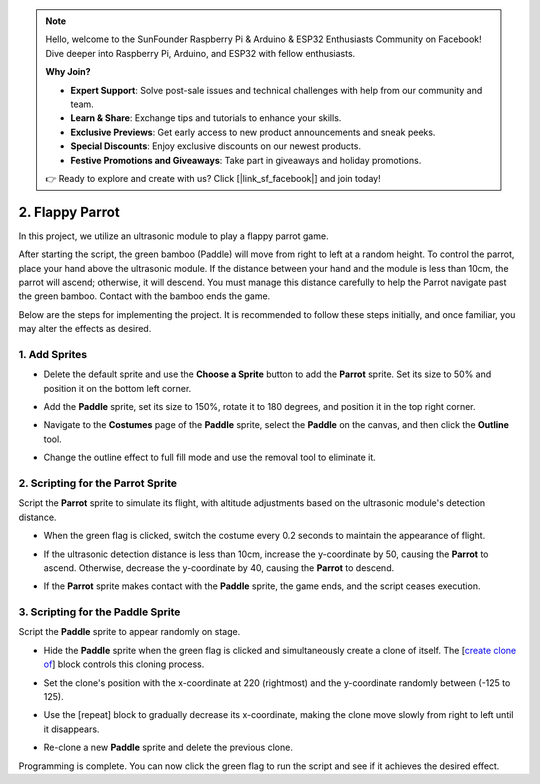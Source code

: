 .. note::

    Hello, welcome to the SunFounder Raspberry Pi & Arduino & ESP32 Enthusiasts Community on Facebook! Dive deeper into Raspberry Pi, Arduino, and ESP32 with fellow enthusiasts.

    **Why Join?**

    - **Expert Support**: Solve post-sale issues and technical challenges with help from our community and team.
    - **Learn & Share**: Exchange tips and tutorials to enhance your skills.
    - **Exclusive Previews**: Get early access to new product announcements and sneak peeks.
    - **Special Discounts**: Enjoy exclusive discounts on our newest products.
    - **Festive Promotions and Giveaways**: Take part in giveaways and holiday promotions.

    👉 Ready to explore and create with us? Click [|link_sf_facebook|] and join today!

.. _sc_parrot:

2. Flappy Parrot
==============================

In this project, we utilize an ultrasonic module to play a flappy parrot game.

After starting the script, the green bamboo (Paddle) will move from right to left at a random height. To control the parrot, place your hand above the ultrasonic module. If the distance between your hand and the module is less than 10cm, the parrot will ascend; otherwise, it will descend. You must manage this distance carefully to help the Parrot navigate past the green bamboo. Contact with the bamboo ends the game.

.. raw:: html

   <video loop autoplay muted style = "max-width:70%">
      <source src="../_static/video/sc_flappy_parrot.mp4" type="video/mp4">
      Your browser does not support the video tag.
   </video>

Below are the steps for implementing the project. It is recommended to follow these steps initially, and once familiar, you may alter the effects as desired.

1. Add Sprites
---------------------------

* Delete the default sprite and use the **Choose a Sprite** button to add the **Parrot** sprite. Set its size to 50% and position it on the bottom left corner.

  .. image:: img/parrot_choose_parrot.png

* Add the **Paddle** sprite, set its size to 150%, rotate it to 180 degrees, and position it in the top right corner.

  .. image:: img/parrot_choose_paddle.png
 
* Navigate to the **Costumes** page of the **Paddle** sprite, select the **Paddle** on the canvas, and then click the **Outline** tool.

  .. image:: img/parrot_set_parrot1.png
    :width: 90%

* Change the outline effect to full fill mode and use the removal tool to eliminate it.

  .. image:: img/parrot_set_parrot2.png
    :width: 90%

2. Scripting for the **Parrot** Sprite
---------------------------------------------

Script the **Parrot** sprite to simulate its flight, with altitude adjustments based on the ultrasonic module's detection distance.

* When the green flag is clicked, switch the costume every 0.2 seconds to maintain the appearance of flight.

  .. image:: img/parrot_script_parrot1.png

* If the ultrasonic detection distance is less than 10cm, increase the y-coordinate by 50, causing the **Parrot** to ascend. Otherwise, decrease the y-coordinate by 40, causing the **Parrot** to descend.

  .. image:: img/parrot_script_parrot3.png

* If the **Parrot** sprite makes contact with the **Paddle** sprite, the game ends, and the script ceases execution.

  .. image:: img/parrot_script_parrot4.png

3. Scripting for the **Paddle** Sprite
-----------------------------------------------

Script the **Paddle** sprite to appear randomly on stage.

* Hide the **Paddle** sprite when the green flag is clicked and simultaneously create a clone of itself. The [`create clone of <https://en.scratch-wiki.info/wiki/Create_Clone_of_()_(block)>`_] block controls this cloning process.

  .. image:: img/parrot_script_paddle1.png

* Set the clone's position with the x-coordinate at 220 (rightmost) and the y-coordinate randomly between (-125 to 125).

  .. image:: img/parrot_script_paddle2.png

* Use the [repeat] block to gradually decrease its x-coordinate, making the clone move slowly from right to left until it disappears.

  .. image:: img/parrot_script_paddle3.png

* Re-clone a new **Paddle** sprite and delete the previous clone.

  .. image:: img/parrot_script_paddle4.png

Programming is complete. You can now click the green flag to run the script and see if it achieves the desired effect.


.. raw:: html

   <video loop autoplay muted style = "max-width:70%">
      <source src="../_static/video/sc_flappy_parrot.mp4"  type="video/mp4">
      Your browser does not support the video tag.
   </video>